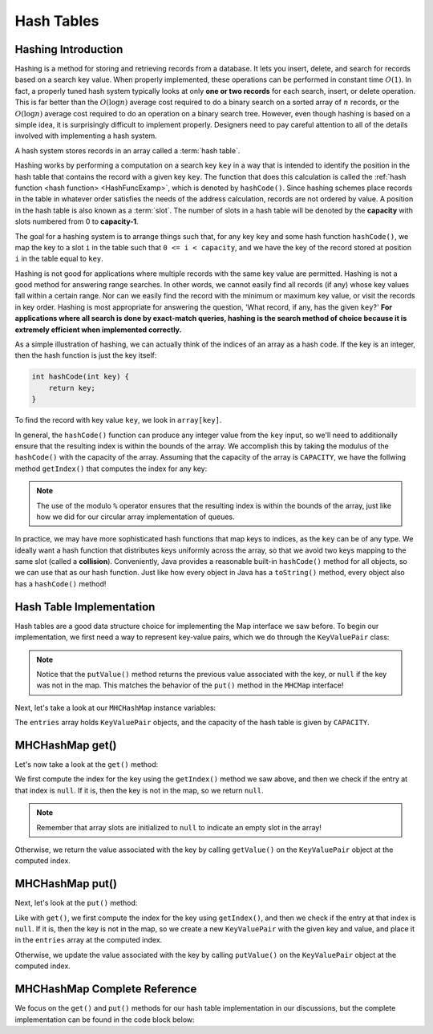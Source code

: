Hash Tables
===========

Hashing Introduction
--------------------

Hashing is a method for storing and retrieving records from a database.
It lets you insert, delete, and search for records based on a search
key value.
When properly implemented, these operations can be performed
in constant time :math:`O(1)`.
In fact, a properly tuned hash system typically looks at only
**one or two records** for each search, insert, or delete operation.
This is far better than the :math:`O(\log n)` average cost required
to do a binary search on a sorted array of :math:`n` records,
or the :math:`O(\log n)` average cost required to do an operation
on a binary search tree.
However, even though hashing is based on a simple idea,
it is surprisingly difficult to implement properly.
Designers need to pay careful attention to all of the details
involved with implementing a hash system.

A hash system stores records in an array called a :term:`hash table`.

Hashing works by performing a computation on a search key
``key`` in a way that is intended to identify the position in
the hash table that contains the record with a given key ``key``.
The function that does this calculation is called the
:ref:`hash function <hash function> <HashFuncExamp>`, which
is denoted by ``hashCode()``.
Since hashing schemes place records in the table in whatever order
satisfies the needs of the address calculation, records are
not ordered by value.
A position in the hash table is also known as a :term:`slot`.
The number of slots in a hash table will be denoted by the
**capacity** with slots numbered from 0 to **capacity-1**.

The goal for a hashing system is to arrange things such that,
for any key ``key`` and some hash function ``hashCode()``, we map the key to a slot ``i`` in the table such that
``0 <= i < capacity``,
and we have the key of the record stored at position ``i`` in the table equal to ``key``.

Hashing is not good for applications where multiple
records with the same key value are permitted.
Hashing is not a good method for answering range searches.
In other words, we cannot easily find all records (if any) whose key
values fall within a certain range.
Nor can we easily find the record with the minimum or maximum key
value, or visit the records in key order.
Hashing is most appropriate for answering the question, 'What record,
if any, has the given ``key``?'
**For applications where all search is done by exact-match queries,
hashing is the search method of choice because it is extremely
efficient when implemented correctly.**

As a simple illustration of hashing, we can actually think of the indices of an array as a hash code. If the key is an integer, then the hash function is just the key itself:

.. code-block:: java

   int hashCode(int key) {
       return key;
   }


To find the record with key value ``key``, we look in ``array[key]``.

.. inlineav:: hashIntroCON ss
   :long_name: Hashing Intro Slideshow
   :links: AV/Hashing/hashIntroCON.css
   :scripts: AV/Hashing/hashIntroCON.js
   :output: show
   :keyword: Hashing


In general, the ``hashCode()`` function can produce any integer value from the ``key`` input, so we'll need to additionally ensure that the resulting index is within the bounds of the array. We accomplish this by taking the modulus of the ``hashCode()`` with the capacity of the array. Assuming that the capacity of the array is ``CAPACITY``, we have the follwing method ``getIndex()`` that computes the index for any key:

.. codeinclude:: MHC/MHCHashMap
   :tag: getIndex

.. note::

    The use of the modulo ``%`` operator ensures that the resulting index is within the bounds of the array, just like how we did for our circular array implementation of queues.
    
In practice, we may have more sophisticated hash functions that map keys to indices, as the ``key`` can be of any type. We ideally want a hash function that distributes keys uniformly across the array, so that we avoid two keys mapping to the same slot (called a **collision**). Conveniently, Java provides a reasonable built-in ``hashCode()`` method for all objects, so we can use that as our hash function. Just like how every object in Java has a ``toString()`` method, every object also has a ``hashCode()`` method!

Hash Table Implementation
-------------------------

Hash tables are a good data structure choice for implementing the Map interface we saw before. To begin our implementation, we first need a way to represent key-value pairs, which we do through the ``KeyValuePair`` class:

.. codeinclude:: MHC/KeyValuePair
   :tag: KeyValuePair

.. note::

    Notice that the ``putValue()`` method returns the previous value associated with the key, or ``null`` if the key was not in the map. This matches the behavior of the ``put()`` method in the ``MHCMap`` interface!

Next, let's take a look at our ``MHCHashMap`` instance variables:

.. codeinclude:: MHC/MHCHashMap
   :tag: instanceVars


The ``entries`` array holds ``KeyValuePair`` objects, and the capacity of the hash table is given by ``CAPACITY``. 

MHCHashMap get()
----------------

Let's now take a look at the ``get()`` method:

.. codeinclude:: MHC/MHCHashMap
   :tag: get

We first compute the index for the key using the ``getIndex()`` method we saw above, and then we check if the entry at that index is ``null``. If it is, then the key is not in the map, so we return ``null``. 

.. note::

    Remember that array slots are initialized to ``null`` to indicate an empty slot in the array!

Otherwise, we return the value associated with the key by calling ``getValue()`` on the ``KeyValuePair`` object at the computed index.

MHCHashMap put()
----------------

Next, let's look at the ``put()`` method:

.. codeinclude:: MHC/MHCHashMap
   :tag: put

Like with ``get()``, we first compute the index for the key using ``getIndex()``, and then we check if the entry at that index is ``null``. If it is, then the key is not in the map, so we create a new ``KeyValuePair`` with the given key and value, and place it in the ``entries`` array at the computed index.

Otherwise, we update the value associated with the key by calling ``putValue()`` on the ``KeyValuePair`` object at the computed index.

MHCHashMap Complete Reference
----------------------------

We focus on the ``get()`` and ``put()`` methods for our hash table implementation in our discussions, but the complete implementation can be found in the code block below:

.. codeinclude:: MHC/MHCHashMap
   :tag: MHCHashMap
